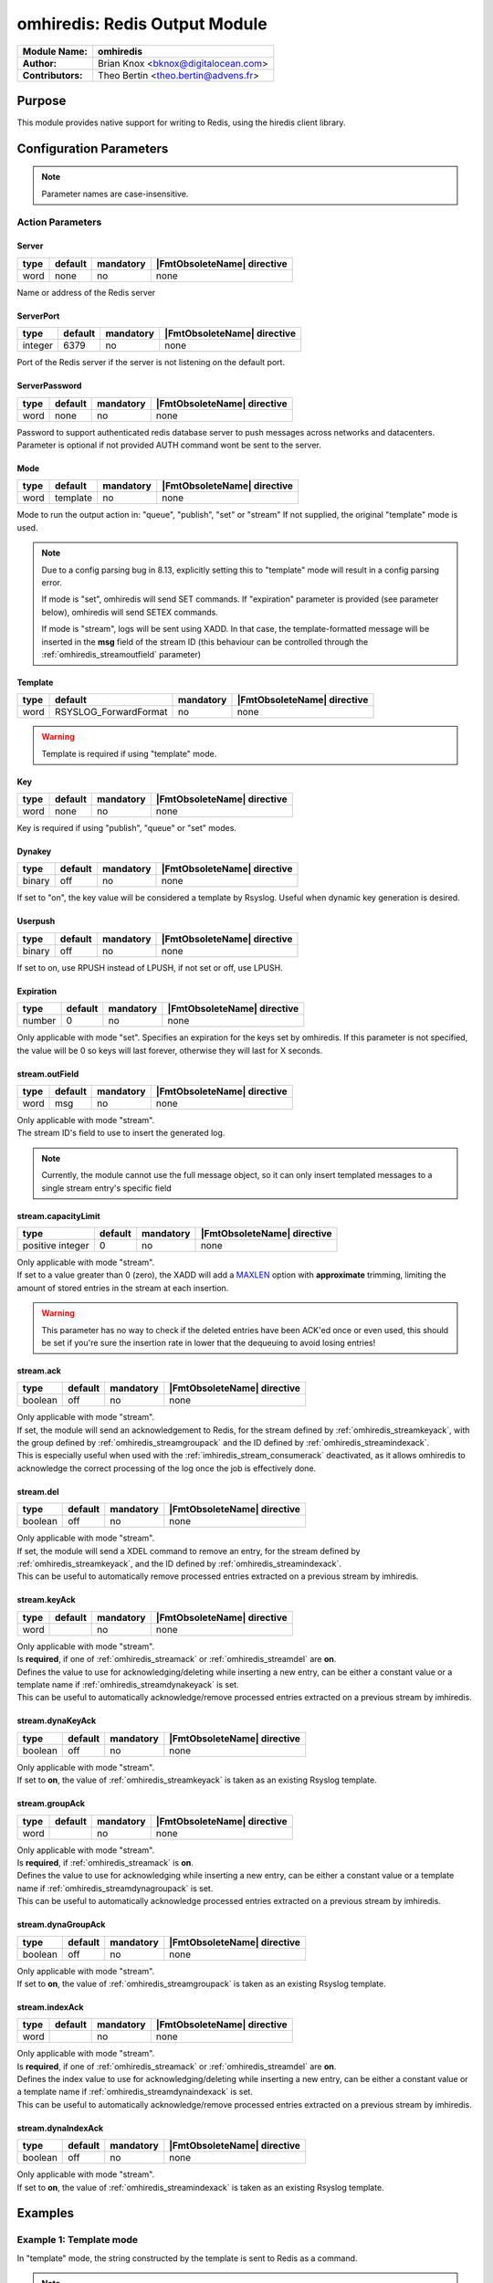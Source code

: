 ******************************
omhiredis: Redis Output Module
******************************

===========================  ===========================================================================
**Module Name:**             **omhiredis**
**Author:**                  Brian Knox <bknox@digitalocean.com>
**Contributors:**            Theo Bertin <theo.bertin@advens.fr>
===========================  ===========================================================================


Purpose
=======

This module provides native support for writing to Redis,
using the hiredis client library.


Configuration Parameters
========================

.. note::

   Parameter names are case-insensitive.


Action Parameters
-----------------

Server
^^^^^^

.. csv-table::
   :header: "type", "default", "mandatory", "|FmtObsoleteName| directive"
   :widths: auto
   :class: parameter-table

   "word", "none", "no", "none"

Name or address of the Redis server


ServerPort
^^^^^^^^^^

.. csv-table::
   :header: "type", "default", "mandatory", "|FmtObsoleteName| directive"
   :widths: auto
   :class: parameter-table

   "integer", "6379", "no", "none"

Port of the Redis server if the server is not listening on the default port.


ServerPassword
^^^^^^^^^^^^^^

.. csv-table::
   :header: "type", "default", "mandatory", "|FmtObsoleteName| directive"
   :widths: auto
   :class: parameter-table

   "word", "none", "no", "none"

Password to support authenticated redis database server to push messages
across networks and datacenters. Parameter is optional if not provided
AUTH command wont be sent to the server.


Mode
^^^^

.. csv-table::
   :header: "type", "default", "mandatory", "|FmtObsoleteName| directive"
   :widths: auto
   :class: parameter-table

   "word", "template", "no", "none"

Mode to run the output action in: "queue", "publish", "set" or "stream" If not supplied, the
original "template" mode is used.

.. note::

   Due to a config parsing bug in 8.13, explicitly setting this to "template" mode will result in a config parsing
   error.

   If mode is "set", omhiredis will send SET commands. If "expiration" parameter is provided (see parameter below),
   omhiredis will send SETEX commands.

   If mode is "stream", logs will be sent using XADD. In that case, the template-formatted message will be inserted in
   the **msg** field of the stream ID (this behaviour can be controlled through the :ref:`omhiredis_streamoutfield` parameter)

.. _omhiredis_template:

Template
^^^^^^^^

.. csv-table::
   :header: "type", "default", "mandatory", "|FmtObsoleteName| directive"
   :widths: auto
   :class: parameter-table

   "word", "RSYSLOG_ForwardFormat", "no", "none"

.. Warning::
   Template is required if using "template" mode.


Key
^^^

.. csv-table::
   :header: "type", "default", "mandatory", "|FmtObsoleteName| directive"
   :widths: auto
   :class: parameter-table

   "word", "none", "no", "none"

Key is required if using "publish", "queue" or "set" modes.


Dynakey
^^^^^^^

.. csv-table::
   :header: "type", "default", "mandatory", "|FmtObsoleteName| directive"
   :widths: auto
   :class: parameter-table

   "binary", "off", "no", "none"

If set to "on", the key value will be considered a template by Rsyslog.
Useful when dynamic key generation is desired.

Userpush
^^^^^^^^

.. csv-table::
   :header: "type", "default", "mandatory", "|FmtObsoleteName| directive"
   :widths: auto
   :class: parameter-table

   "binary", "off", "no", "none"

If set to on, use RPUSH instead of LPUSH, if not set or off, use LPUSH.


Expiration
^^^^^^^^^^

.. csv-table::
   :header: "type", "default", "mandatory", "|FmtObsoleteName| directive"
   :widths: auto
   :class: parameter-table

   "number", "0", "no", "none"

Only applicable with mode "set". Specifies an expiration for the keys set by omhiredis.
If this parameter is not specified, the value will be 0 so keys will last forever, otherwise they will last for X
seconds.

.. _omhiredis_streamoutfield:

stream.outField
^^^^^^^^^^^^^^^

.. csv-table::
   :header: "type", "default", "mandatory", "|FmtObsoleteName| directive"
   :widths: auto
   :class: parameter-table

   "word", "msg", "no", "none"

| Only applicable with mode "stream".
| The stream ID's field to use to insert the generated log.

.. note::
   Currently, the module cannot use the full message object, so it can only insert templated messages to a single stream entry's specific field


.. _omhiredis_streamcapacitylimit:

stream.capacityLimit
^^^^^^^^^^^^^^^^^^^^

.. csv-table::
   :header: "type", "default", "mandatory", "|FmtObsoleteName| directive"
   :widths: auto
   :class: parameter-table

   "positive integer", "0", "no", "none"

| Only applicable with mode "stream".
| If set to a value greater than 0 (zero), the XADD will add a `MAXLEN <https://redis.io/docs/data-types/streams-tutorial/#capped-streams>`_ option with **approximate** trimming, limiting the amount of stored entries in the stream at each insertion.

.. Warning::
   This parameter has no way to check if the deleted entries have been ACK'ed once or even used, this should be set if you're sure the insertion rate in lower that the dequeuing to avoid losing entries!


.. _omhiredis_streamack:

stream.ack
^^^^^^^^^^

.. csv-table::
   :header: "type", "default", "mandatory", "|FmtObsoleteName| directive"
   :widths: auto
   :class: parameter-table

   "boolean", "off", "no", "none"

| Only applicable with mode "stream".
| If set, the module will send an acknowledgement to Redis, for the stream defined by :ref:`omhiredis_streamkeyack`, with the group defined by :ref:`omhiredis_streamgroupack` and the ID defined by :ref:`omhiredis_streamindexack`.
| This is especially useful when used with the :ref:`imhiredis_stream_consumerack` deactivated, as it allows omhiredis to acknowledge the correct processing of the log once the job is effectively done.


.. _omhiredis_streamdel:

stream.del
^^^^^^^^^^

.. csv-table::
   :header: "type", "default", "mandatory", "|FmtObsoleteName| directive"
   :widths: auto
   :class: parameter-table

   "boolean", "off", "no", "none"

| Only applicable with mode "stream".
| If set, the module will send a XDEL command to remove an entry, for the stream defined by :ref:`omhiredis_streamkeyack`, and the ID defined by :ref:`omhiredis_streamindexack`.
| This can be useful to automatically remove processed entries extracted on a previous stream by imhiredis.


.. _omhiredis_streamkeyack:

stream.keyAck
^^^^^^^^^^^^^

.. csv-table::
   :header: "type", "default", "mandatory", "|FmtObsoleteName| directive"
   :widths: auto
   :class: parameter-table

   "word", "", "no", "none"

| Only applicable with mode "stream".
| Is **required**, if one of :ref:`omhiredis_streamack` or :ref:`omhiredis_streamdel` are **on**.
| Defines the value to use for acknowledging/deleting while inserting a new entry, can be either a constant value or a template name if :ref:`omhiredis_streamdynakeyack` is set.
| This can be useful to automatically acknowledge/remove processed entries extracted on a previous stream by imhiredis.


.. _omhiredis_streamdynakeyack:

stream.dynaKeyAck
^^^^^^^^^^^^^^^^^

.. csv-table::
   :header: "type", "default", "mandatory", "|FmtObsoleteName| directive"
   :widths: auto
   :class: parameter-table

   "boolean", "off", "no", "none"

| Only applicable with mode "stream".
| If set to **on**, the value of :ref:`omhiredis_streamkeyack` is taken as an existing Rsyslog template.



.. _omhiredis_streamgroupack:

stream.groupAck
^^^^^^^^^^^^^^^

.. csv-table::
   :header: "type", "default", "mandatory", "|FmtObsoleteName| directive"
   :widths: auto
   :class: parameter-table

   "word", "", "no", "none"

| Only applicable with mode "stream".
| Is **required**, if :ref:`omhiredis_streamack` is **on**.
| Defines the value to use for acknowledging while inserting a new entry, can be either a constant value or a template name if :ref:`omhiredis_streamdynagroupack` is set.
| This can be useful to automatically acknowledge processed entries extracted on a previous stream by imhiredis.


.. _omhiredis_streamdynagroupack:

stream.dynaGroupAck
^^^^^^^^^^^^^^^^^^^

.. csv-table::
   :header: "type", "default", "mandatory", "|FmtObsoleteName| directive"
   :widths: auto
   :class: parameter-table

   "boolean", "off", "no", "none"

| Only applicable with mode "stream".
| If set to **on**, the value of :ref:`omhiredis_streamgroupack` is taken as an existing Rsyslog template.


.. _omhiredis_streamindexack:

stream.indexAck
^^^^^^^^^^^^^^^

.. csv-table::
   :header: "type", "default", "mandatory", "|FmtObsoleteName| directive"
   :widths: auto
   :class: parameter-table

   "word", "", "no", "none"

| Only applicable with mode "stream".
| Is **required**, if one of :ref:`omhiredis_streamack` or :ref:`omhiredis_streamdel` are **on**.
| Defines the index value to use for acknowledging/deleting while inserting a new entry, can be either a constant value or a template name if :ref:`omhiredis_streamdynaindexack` is set.
| This can be useful to automatically acknowledge/remove processed entries extracted on a previous stream by imhiredis.


.. _omhiredis_streamdynaindexack:

stream.dynaIndexAck
^^^^^^^^^^^^^^^^^^^

.. csv-table::
   :header: "type", "default", "mandatory", "|FmtObsoleteName| directive"
   :widths: auto
   :class: parameter-table

   "boolean", "off", "no", "none"

| Only applicable with mode "stream".
| If set to **on**, the value of :ref:`omhiredis_streamindexack` is taken as an existing Rsyslog template.

Examples
========

Example 1: Template mode
------------------------

In "template" mode, the string constructed by the template is sent
to Redis as a command.

.. note::

   This mode has problems with strings with spaces in them - full message won't work correctly. In this mode, the template argument is required, and the key argument is meaningless.

.. code-block:: none

   module(load="omhiredis")

   template(
     name="program_count_tmpl"
     type="string"
     string="HINCRBY progcount %programname% 1")

   action(
     name="count_programs"
     server="my-redis-server.example.com"
     serverport="6379"
     type="omhiredis"
     mode="template"
     template="program_count_tmpl")


Results
^^^^^^^

Here's an example redis-cli session where we HGETALL the counts:

.. code-block:: none

   > redis-cli
   127.0.0.1:6379> HGETALL progcount
   1) "rsyslogd"
   2) "35"
   3) "rsyslogd-pstats"
   4) "4302"


Example 2: Queue mode
---------------------

In "queue" mode, the syslog message is pushed into a Redis list
at "key", using the LPUSH command. If a template is not supplied,
the plugin will default to the RSYSLOG_ForwardFormat template.

.. code-block:: none

   module(load="omhiredis")

   action(
     name="push_redis"
     server="my-redis-server.example.com"
     serverport="6379"
     type="omhiredis"
     mode="queue"
     key="my_queue")


Results
^^^^^^^

Here's an example redis-cli session where we RPOP from the queue:

.. code-block:: none

   > redis-cli
   127.0.0.1:6379> RPOP my_queue

   "<46>2015-09-17T10:54:50.080252-04:00 myhost rsyslogd: [origin software=\"rsyslogd\" swVersion=\"8.13.0.master\" x-pid=\"6452\" x-info=\"http://www.rsyslog.com\"] start"

   127.0.0.1:6379>


Example 3: Publish mode
-----------------------

In "publish" mode, the syslog message is published to a Redis
topic set by "key".  If a template is not supplied, the plugin
will default to the RSYSLOG_ForwardFormat template.

.. code-block:: none

   module(load="omhiredis")

   action(
     name="publish_redis"
     server="my-redis-server.example.com"
     serverport="6379"
     type="omhiredis"
     mode="publish"
     key="my_channel")


Results
^^^^^^^

Here's an example redis-cli session where we SUBSCRIBE to the topic:

.. code-block:: none

   > redis-cli

   127.0.0.1:6379> subscribe my_channel

   Reading messages... (press Ctrl-C to quit)

   1) "subscribe"

   2) "my_channel"

   3) (integer) 1

   1) "message"

   2) "my_channel"

   3) "<46>2015-09-17T10:55:44.486416-04:00 myhost rsyslogd-pstats: {\"name\":\"imuxsock\",\"origin\":\"imuxsock\",\"submitted\":0,\"ratelimit.discarded\":0,\"ratelimit.numratelimiters\":0}"


Example 4: Set mode
-------------------

In "set" mode, the syslog message is set as a Redis key at "key". If a template is not supplied,
the plugin will default to the RSYSLOG_ForwardFormat template.

.. code-block:: none

   module(load="omhiredis")

   action(
     name="set_redis"
     server="my-redis-server.example.com"
     serverport="6379"
     type="omhiredis"
     mode="set"
     key="my_key")


Results
^^^^^^^
Here's an example redis-cli session where we get the key:

.. code-block:: none

   > redis-cli

   127.0.0.1:6379> get my_key

   "<46>2019-12-17T20:16:54.781239+00:00 localhost rsyslogd-pstats: { \"name\": \"main Q\", \"origin\": \"core.queue\",
   \"size\": 3, \"enqueued\": 7, \"full\": 0, \"discarded.full\": 0, \"discarded.nf\": 0, \"maxqsize\": 3 }"

   127.0.0.1:6379> ttl my_key

   (integer) -1


Example 5: Set mode with expiration
-----------------------------------

In "set" mode when "expiration" is set to a positive integer, the syslog message is set as a Redis key at "key",
with expiration "expiration".
If a template is not supplied, the plugin will default to the RSYSLOG_ForwardFormat template.

.. code-block:: none

   module(load="omhiredis")

   action(
     name="set_redis"
     server="my-redis-server.example.com"
     serverport="6379"
     type="omhiredis"
     mode="set"
     key="my_key"
     expiration="10")


Results
^^^^^^^

Here's an example redis-cli session where we get the key and test the expiration:

.. code-block:: none

   > redis-cli

   127.0.0.1:6379> get my_key

   "<46>2019-12-17T20:16:54.781239+00:00 localhost rsyslogd-pstats: { \"name\": \"main Q\", \"origin\": \"core.queue\",
   \"size\": 3, \"enqueued\": 7, \"full\": 0, \"discarded.full\": 0, \"discarded.nf\": 0, \"maxqsize\": 3 }"

   127.0.0.1:6379> ttl my_key

   (integer) 10

   127.0.0.1:6379> ttl my_key

   (integer) 3

   127.0.0.1:6379> ttl my_key

   (integer) -2

   127.0.0.1:6379> get my_key

   (nil)


Example 6: Set mode with dynamic key
------------------------------------

In any mode with "key" defined and "dynakey" as "on", the key used during operation will be dynamically generated
by Rsyslog using templating.

.. code-block:: none

   module(load="omhiredis")

   template(name="example-template" type="string" string="%hostname%")

   action(
     name="set_redis"
     server="my-redis-server.example.com"
     serverport="6379"
     type="omhiredis"
     mode="set"
     key="example-template"
     dynakey="on")


Results
^^^^^^^
Here's an example redis-cli session where we get the dynamic key:

.. code-block:: none

   > redis-cli

   127.0.0.1:6379> keys *

   (empty list or set)

   127.0.0.1:6379> keys *

   1) "localhost"


Example 7: "Simple" stream mode
-------------------------------

| By using the **stream mode**, the template-formatted log is inserted in a stream using the :ref:`omhiredis_streamoutfield` parameter as key (or *msg* as default).
| The output template can be explicitly set with the :ref:`omhiredis_template` option (or the default *RSYSLOG_ForwardFormat* template will be used).

.. code-block:: none

   module(load="omhiredis")

   template(name="example-template" type="string" string="%hostname%")

   action(
     type="omhiredis"
     server="my-redis-server.example.com"
     serverport="6379"
     template="example-template"
     mode="stream"
     key="stream_output"
     stream.outField="data")


Results
^^^^^^^
Here's an example redis-cli session where we get the newly inserted stream index:

.. code-block:: none

   > redis-cli

   127.0.0.1:6379> XLEN stream_output
   1

   127.0.0.1:6379> xread STREAMS stream_output 0
   1) 1) "stream_output"
      2) 1) 1) "1684507855284-0"
            2) 1) "data"
               2) "localhost"


Example 8: Get from a stream with imhiredis, then insert in another one with omhiredis
--------------------------------------------------------------------------------------

| When you use the omhiredis in stream mode with the imhiredis in stream mode as input, you might want to acknowledge
 entries taken with imhiredis once you insert them back somewhere else with omhiredis.
| The module allows to acknowledge input entries using information either provided by the user through configuration
 or through information accessible in the log entry.
| Under the hood, imhiredis adds metadata to the generated logs read from redis streams, this data includes
 the stream name, ID of the index, group name and consumer name (when read from a consumer group).
| This information is added in the **$.redis** object and can be retrieved with the help of specific templates.

.. code-block:: none

   module(load="imhiredis")
   module(load="omhiredis")

   template(name="redisJsonMessage" type="list") {
         property(name="$!output")
   }

   template(name="indexTemplate" type="list") {
         property(name="$.redis!index")
   }
   # Not used in this example, but can be used to replace the static declarations in omhiredis' configuration below
   template(name="groupTemplate" type="list") {
         property(name="$.redis!group")
   }
   template(name="keyTemplate" type="list") {
         property(name="$.redis!stream")
   }

   input(type="imhiredis"
           server="127.0.0.1"
           port="6379"
           mode="stream"
           key="stream_input"
           stream.consumerGroup="group1"
           stream.consumerName="consumer1"
           stream.consumerACK="off"
           ruleset="receive_redis")

   ruleset(name="receive_redis") {

      action(type="omhiredis"
               server="127.0.0.1"
               serverport="6379"
               mode="stream"
               key="stream_output"
               stream.ack="on"
               # The key and group values are set statically, but the index value is taken from imhiredis metadata
               stream.dynaKeyAck="off"
               stream.keyAck="stream_input"
               stream.dynaGroupAck="off"
               stream.groupAck="group1"
               stream.indexAck="indexTemplate"
               stream.dynaIndexAck="on"
               template="redisJsonMessage"
            )
   }


Results
^^^^^^^
Here's an example redis-cli session where we get the pending entries at the end of the log re-insertion:

.. code-block:: none

   > redis-cli

   127.0.0.1:6379> XINFO GROUPS stream_input
   1)  1) "name"
      1) "group1"
      2) "consumers"
      3) (integer) 1
      4) "pending"
      5) (integer) 0
      6) "last-delivered-id"
      7) "1684509391900-0"
      8) "entries-read"
      9)  (integer) 1
      10) "lag"
      11) (integer) 0



Example 9: Ensuring streams don't grow indefinitely
---------------------------------------------------

| While using Redis streams, index entries are not automatically evicted, even if you acknowledge entries.
| You have several options to ensure your streams stays under reasonable memory usage, while making sure your data is
 not evicted before being processed.
| To do that, you have 2 available options, that can be used independently from each other
 (as they don't apply to the same source):

   - **stream.del** to delete processed entries (can also be used as a complement of ACK'ing)
   - **stream.capacityLimit** that allows to ensure a hard-limit of logs can be inserted before dropping entries

.. code-block:: none

   module(load="imhiredis")
   module(load="omhiredis")

   template(name="redisJsonMessage" type="list") {
         property(name="$!output")
   }

   template(name="indexTemplate" type="list") {
         property(name="$.redis!index")
   }
   template(name="keyTemplate" type="list") {
         property(name="$.redis!stream")
   }

   input(type="imhiredis"
           server="127.0.0.1"
           port="6379"
           mode="stream"
           key="stream_input"
           ruleset="receive_redis")

   ruleset(name="receive_redis") {

      action(type="omhiredis"
               server="127.0.0.1"
               serverport="6379"
               mode="stream"
               key="stream_output"
               stream.capacityLimit="1000000"
               stream.del="on"
               stream.dynaKeyAck="on"
               stream.keyAck="keyTemplate"
               stream.dynaIndexAck="on"
               stream.indexAck="indexTemplate"
               template="redisJsonMessage"
            )
   }


Results
^^^^^^^
Here, the result of this configuration is:

   - entries are deleted from the source stream *stream_input* after being inserted by omhiredis to *stream_output*
   - *stream_output* won't hold more than (approximately) a million entries at a time

.. Warning::
   The **stream.capacityLimit** is an approximate maximum! see `redis documentation on MAXLEN and the '~' option <https://redis.io/commands/xadd>`_ to understand how it works!
